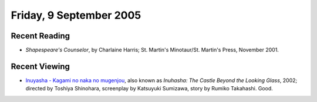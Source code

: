 .. title: Recent Reading and Viewing
.. slug: 2005-09-09
.. date: 2005-09-09 00:00:00 UTC-05:00
.. tags: old blog,recent reading,recent viewing
.. category: oldblog
.. link: 
.. description: 
.. type: text

Friday, 9 September 2005
========================

Recent Reading
--------------

+ *Shapespeare's Counselor*, by Charlaine Harris; St. Martin's
  Minotaur/St. Martin's Press, November 2001.

Recent Viewing
--------------

+ `Inuyasha - Kagami no naka no mugenjou
  <http://www.imdb.com/title/tt0366621/>`__, also known as *Inuhasha:
  The Castle Beyond the Looking Glass*, 2002; directed by Toshiya
  Shinohara, screenplay by Katsuyuki Sumizawa, story by Rumiko
  Takahashi.  Good.
